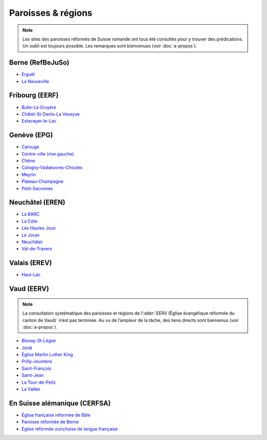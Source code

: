 ===================
Paroisses & régions
===================

.. note:: 
    
    Les sites des paroisses réformés de Suisse romande ont tous été consultés pour y trouver des prédications.
    Un oubli est toujours possible.
    Les remarques sont bienvenues (voir :doc:`a-propos`).

Berne (RefBeJuSo)
=================

- `Erguël <https://www.referguel.ch/>`_
- `La Neuveville <https://paref2520.ch/category/cultes-a-lemporter/>`_

Fribourg (EERF)
===============

- `Bulle-La Gruyère <https://eglise-bulle.ch/>`_
- `Châtel-St-Denis-La Veveyse <https://www.protestant-laveveyse.ch/>`_
- `Estavayer-le-Lac <https://www.estaparoisse.ch/cultes>`_

Genève (EPG)
============

- `Carouge <https://carouge.epg.ch/les-predications-lelisabeth/>`_
- `Centre-ville (rive gauche) <https://centre-ville-rive-gauche.epg.ch/multimedia/>`_
- `Chêne <https://chene.epg.ch/category/predications/>`_
- `Cologny-Vadœuvres-Choulex <https://colvancho.epg.ch/multimedia/>`_
- `Meyrin <https://podcast.philippegolaz.ch/sermons/>`_
- `Plateau-Champagne <http://plateau-champagne.epg.ch/cultes/predications/>`_
- `Petit-Saconnex <https://petit-saconnex.epg.ch/liens/>`_


Neuchâtel (EREN)
================

- `La BARC <https://www.eren.ch/barc/category/cultes/>`_
- `La Côte <https://www.eren.ch/cote/>`_
- `Les Hautes Joux <https://www.eren.ch/hautesjoux/category/predication/>`_
- `Le Joran <http://www.lejoran.ch/category/predications-et-messages/>`_
- `Neuchâtel <https://www.eren.ch/neuchatel/paroles-de-vie/predications/>`_
- `Val-de-Travers <https://paroissereformeevaldetravers.wordpress.com/category/predications/>`_

Valais (EREV)
=============

- `Haut-Lac <https://hautlac.erev.ch/photos-2/>`_


.. _eerv:

Vaud (EERV)
===========

.. note:: 
    
    La consultation systématique des paroisses et régions de l’:abbr:`EERV (Église évangélique réformée du canton de Vaud)` n’est pas terminée.
    Au vu de l’ampleur de la tâche, des liens directs sont bienvenus (voir :doc:`a-propos`).

- `Blonay-St-Légier <https://www.eerv.ch/region/riviera-pays-denhaut/blonay-saint-legier/activites/nos-predications>`_ 
- `Jorat <https://www.eerv.ch/region/la-broye/jorat/activites/cultes-et-spiritualite/predications-des-cultes>`_
- `Église Martin Luther King <https://www.eerv.ch/activites-cantonales/eglise-martin-luther-king-lausanne/activites/predications/>`_
- `Prilly-Jouxtens <https://www.eerv.ch/region/les-chamberonnes/prilly-jouxtens/pratique/meditations-et-predications>`_
- `Saint-François <https://www.sainf.ch/predications/>`_
- `Saint-Jean <https://www.eerv.ch/region/lausanne-epalinges/saint-jean/pratique/predications-de-nos-pasteurs>`_
- `La Tour-de-Peilz <https://www.eerv.ch/region/riviera-pays-denhaut/la-tour-de-peilz/pratique/predications>`_
- `La Vallée <https://www.eerv.ch/region/joux-orbe/la-vallee/activites/cultes/predications>`_ 

En Suisse alémanique (CERFSA)
=============================

- `Église française réformée de Bâle <https://www.erk-bs.ch/kg/eglise/predications>`_
- `Paroisse réformée de Berne <https://www.egliserefberne.ch/fr/celebrer/predications-49.html>`_
- `Église réformée zurichoise de langue française <https://www.erfz.ch/content/e7/e2176/e6194/>`_
